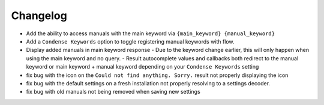 Changelog
=========

- Add the ability to access manuals with the main keyword via ``{main_keyword} {manual_keyword}``
- Add a ``Condense Keywords`` option to toggle registering manual keywords with flow.
- Display added manuals in main keyword response
  - Due to the keyword change earlier, this will only happen when using the main keyword and no query.
  - Result autocomplete values and callbacks both redirect to the manual keyword or main keyword + manual keyword depending on your ``Condense Keywords`` setting

- fix bug with the icon on the ``Could not find anything. Sorry.`` result not properly displaying the icon
- fix bug with the default settings on a fresh installation not properly resolving to a settings decoder.
- fix bug with old manuals not being removed when saving new settings